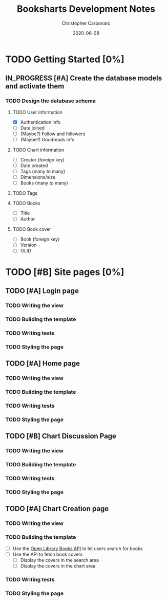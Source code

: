 #+TITLE: Booksharts Development Notes
#+AUTHOR: Christopher Carbonaro
#+DATE: 2020-06-08
#+TODO: TODO IN_PROGRESS | HOLD DONE
#+TODO: CLC MLC | DONE

* TODO Getting Started [0%]
** IN_PROGRESS [#A] Create the database models and activate them
*** TODO Design the database schema
**** TODO User information
     - [X] Authentication info
     - [ ] Date joined
     - [ ] (Maybe?) Follow and followers
     - [ ] (Maybe?) Goodreads info
**** TODO Chart information
     - [ ] Creator (foreign key)
     - [ ] Date created
     - [ ] Tags (many to many)
     - [ ] Dimensions/size
     - [ ] Books (many to many)
**** TODO Tags
**** TODO Books
     - [ ] Title
     - [ ] Author
**** TODO Book cover
     - [ ] Book (foreign key)
     - [ ] Version
     - [ ] OLID
* TODO [#B] Site pages [0%]
** TODO [#A] Login page
*** TODO Writing the view
*** TODO Building the template
*** TODO Writing tests
*** TODO Styling the page
** TODO [#A] Home page
*** TODO Writing the view
*** TODO Building the template
*** TODO Writing tests
*** TODO Styling the page
** TODO [#B] Chart Discussion Page
*** TODO Writing the view
*** TODO Building the template
*** TODO Writing tests
*** TODO Styling the page
** TODO [#A] Chart Creation page
*** TODO Writing the view
*** TODO Building the template
    - [ ] Use the [[https://openlibrary.org/dev/docs/api/books][Open Library Books API]] to let users search for books
    - [ ] Use the API to fetch book covers
      - [ ] Display the covers in the search area
      - [ ] Display the covers in the chart area
*** TODO Writing tests
*** TODO Styling the page

